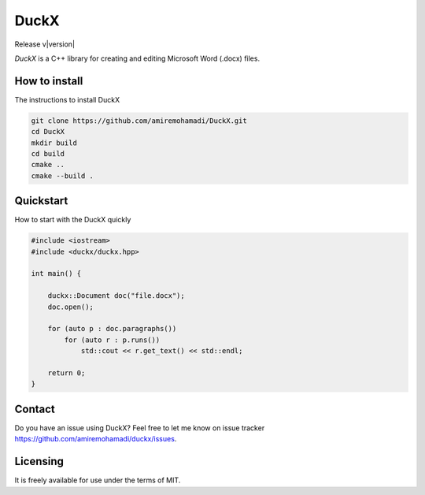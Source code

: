 
DuckX
===========

Release v\ |version|

*DuckX* is a C++ library for creating and editing Microsoft Word
(.docx) files.


How to install
--------------
The instructions to install  DuckX

.. code-block:: sh 

    git clone https://github.com/amiremohamadi/DuckX.git
    cd DuckX
    mkdir build
    cd build
    cmake ..
    cmake --build .

Quickstart
--------------
How to start with the DuckX quickly

.. code-block:: cpp

    #include <iostream>
    #include <duckx/duckx.hpp>

    int main() {

        duckx::Document doc("file.docx");   
        doc.open();

        for (auto p : doc.paragraphs())
            for (auto r : p.runs())
                std::cout << r.get_text() << std::endl;

        return 0;
    }


Contact
--------------
Do you have an issue using DuckX?
Feel free to let me know on issue tracker https://github.com/amiremohamadi/duckx/issues.

Licensing
--------------
It is freely available for use under the terms of MIT.
